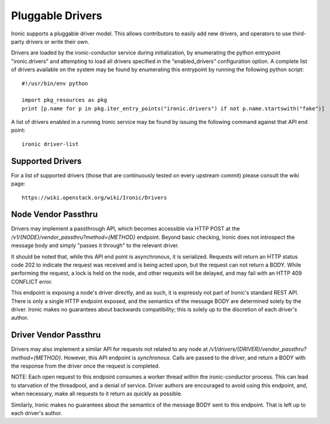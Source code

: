 .. _drivers:

=================
Pluggable Drivers
=================

Ironic supports a pluggable driver model. This allows contributors to easily
add new drivers, and operators to use third-party drivers or write their own.

Drivers are loaded by the ironic-conductor service during initialization, by
enumerating the python entrypoint "ironic.drivers" and attempting to load
all drivers specified in the "enabled_drivers" configuration option. A
complete list of drivers available on the system may be found by
enumerating this entrypoint by running the following python script::

  #!/usr/bin/env python

  import pkg_resources as pkg
  print [p.name for p in pkg.iter_entry_points("ironic.drivers") if not p.name.startswith("fake")]

A list of drivers enabled in a running Ironic service may be found by issuing
the following command against that API end point::

  ironic driver-list


Supported Drivers
-----------------

For a list of supported drivers (those that are continuously tested on every
upstream commit) please consult the wiki page::

  https://wiki.openstack.org/wiki/Ironic/Drivers

Node Vendor Passthru
--------------------

Drivers may implement a passthrough API, which becomes accessible via
HTTP POST at the `/v1/{NODE}/vendor_passthru?method={METHOD}` endpoint. Beyond
basic checking, Ironic does not introspect the message body and simply "passes
it through" to the relevant driver.

It should be noted that, while this API end point is asynchronous, it is
serialized.  Requests will return an HTTP status code 202 to indicate the
request was received and is being acted upon, but the request can not return a
BODY. While performing the request, a lock is held on the node, and other
requests will be delayed, and may fail with an HTTP 409 CONFLICT error.

This endpoint is exposing a node's driver directly, and as such, it is
expressly not part of Ironic's standard REST API. There is only a single HTTP
endpoint exposed, and the semantics of the message BODY are determined solely
by the driver. Ironic makes no guarantees about backwards compatibility; this is
solely up to the discretion of each driver's author.

Driver Vendor Passthru
----------------------

Drivers may also implement a similar API for requests not related to any node
at `/v1/drivers/{DRIVER}/vendor_passthru?method={METHOD}`. However, this API
endpoint is *synchronous*. Calls are passed to the driver, and return a BODY
with the response from the driver once the request is completed.

NOTE: Each open request to this endpoint consumes a worker thread within the
ironic-conductor process. This can lead to starvation of the threadpool, and a
denial of service. Driver authors are encouraged to avoid using this endpoint,
and, when necessary, make all requests to it return as quickly as possible.

Similarly, Ironic makes no guarantees about the semantics of the message BODY
sent to this endpoint.  That is left up to each driver's author.
